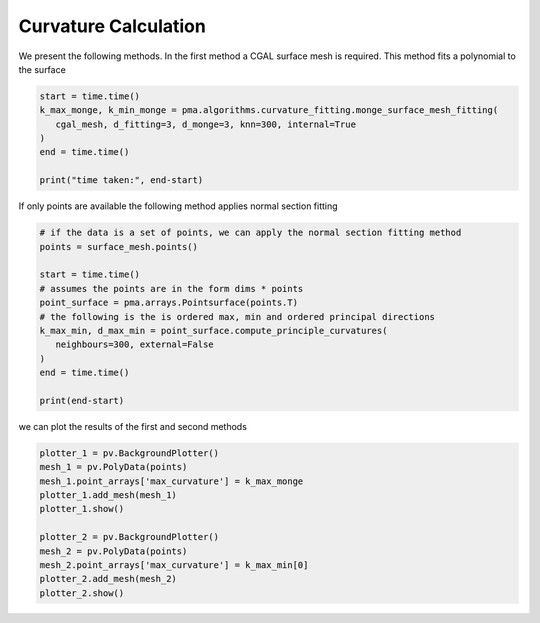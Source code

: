 Curvature Calculation
---------------------


.. code-block::python

   import pymethods as pma
   import pyvista as pv
   import pathlib as pt
   import time
   openfoam_vtk_folder = pt.Path("../../Datasets/openfoam_vtk")
   surface_vtk = openfoam_vtk_folder/"WALL/WALL_400.vtk"
   # have not yet had the time to integrate pyvista with cgal
   vtk_mesh = pv.read(surface_vtk)
   cgal_mesh = pma.CGALMethods.SurfaceMesh(surface_vtk.as_posix())


We present the following methods. In the first method a CGAL surface mesh is required. This method fits a polynomial to the surface


.. code-block:: python

   start = time.time()
   k_max_monge, k_min_monge = pma.algorithms.curvature_fitting.monge_surface_mesh_fitting(
      cgal_mesh, d_fitting=3, d_monge=3, knn=300, internal=True
   )
   end = time.time()

   print("time taken:", end-start)


If only points are available the following method applies normal section fitting


.. code-block:: python

   # if the data is a set of points, we can apply the normal section fitting method
   points = surface_mesh.points()

   start = time.time()
   # assumes the points are in the form dims * points
   point_surface = pma.arrays.Pointsurface(points.T)
   # the following is the is ordered max, min and ordered principal directions
   k_max_min, d_max_min = point_surface.compute_principle_curvatures(
      neighbours=300, external=False
   )
   end = time.time()

   print(end-start)


we can plot the results of the first and second methods


.. code-block:: python

   plotter_1 = pv.BackgroundPlotter()
   mesh_1 = pv.PolyData(points)
   mesh_1.point_arrays['max_curvature'] = k_max_monge
   plotter_1.add_mesh(mesh_1)
   plotter_1.show()

   plotter_2 = pv.BackgroundPlotter()
   mesh_2 = pv.PolyData(points)
   mesh_2.point_arrays['max_curvature'] = k_max_min[0]
   plotter_2.add_mesh(mesh_2)
   plotter_2.show()